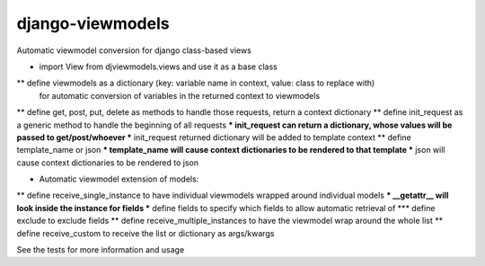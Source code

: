 django-viewmodels
=================

Automatic viewmodel conversion for django class-based views

* import View from djviewmodels.views and use it as a base class
** define viewmodels as a dictionary (key: variable name in context, value: class to replace with)
          for automatic conversion of variables in the returned context to viewmodels
** define get, post, put, delete as methods to handle those requests, return a context dictionary
** define init_request as a generic method to handle the beginning of all requests
*** init_request can return a dictionary, whose values will be passed to get/post/whoever
*** init_request returned dictionary will be added to template context
** define template_name or json
*** template_name will cause context dictionaries to be rendered to that template
*** json will cause context dictionaries to be rendered to json

* Automatic viewmodel extension of models:
** define receive_single_instance to have individual viewmodels wrapped around individual models
*** __getattr__ will look inside the instance for fields
*** define fields to specify which fields to allow automatic retrieval of
*** define exclude to exclude fields
** define receive_multiple_instances to have the viewmodel wrap around the whole list
** define receive_custom to receive the list or dictionary as args/kwargs

See the tests for more information and usage
